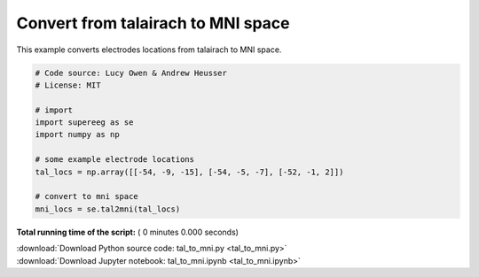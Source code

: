 

.. _sphx_glr_auto_examples_tal_to_mni.py:


=============================
Convert from talairach to MNI space
=============================

This example converts electrodes locations from talairach to MNI space.




.. code-block:: python


    # Code source: Lucy Owen & Andrew Heusser
    # License: MIT

    # import
    import supereeg as se
    import numpy as np

    # some example electrode locations
    tal_locs = np.array([[-54, -9, -15], [-54, -5, -7], [-52, -1, 2]])

    # convert to mni space
    mni_locs = se.tal2mni(tal_locs)

**Total running time of the script:** ( 0 minutes  0.000 seconds)



.. container:: sphx-glr-footer


  .. container:: sphx-glr-download

     :download:`Download Python source code: tal_to_mni.py <tal_to_mni.py>`



  .. container:: sphx-glr-download

     :download:`Download Jupyter notebook: tal_to_mni.ipynb <tal_to_mni.ipynb>`

.. rst-class:: sphx-glr-signature

    `Generated by Sphinx-Gallery <http://sphinx-gallery.readthedocs.io>`_
